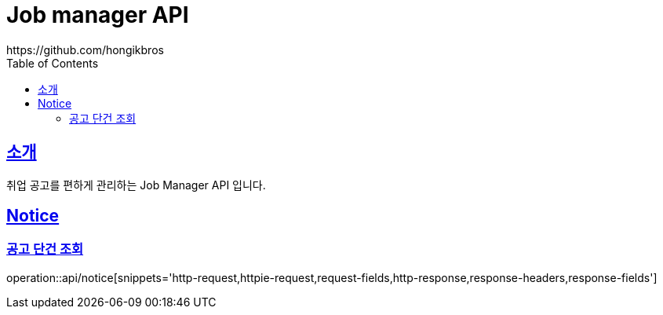 ifndef::snippets[]
:snippets: ../../../build/generated-snippets
endif::[]
:doctype: book
:icons: font
:source-highlighter: highlightjs
:toc: left
:toclevels: 3
:sectlinks:

= Job manager API
https://github.com/hongikbros

[[introduction]]
== 소개

취업 공고를 편하게 관리하는 Job Manager API 입니다.

[[resources-Notice]]
== Notice

[[resources-Notice-find]]
=== 공고 단건 조회

operation::api/notice[snippets='http-request,httpie-request,request-fields,http-response,response-headers,response-fields']